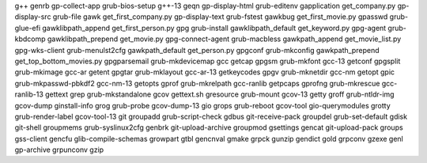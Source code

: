 g++                       genrb                     gp-collect-app            grub-bios-setup
g++-13                    geqn                      gp-display-html           grub-editenv
gapplication              get_company.py            gp-display-src            grub-file
gawk                      get_first_company.py      gp-display-text           grub-fstest
gawkbug                   get_first_movie.py        gpasswd                   grub-glue-efi
gawklibpath_append        get_first_person.py       gpg                       grub-install
gawklibpath_default       get_keyword.py            gpg-agent                 grub-kbdcomp
gawklibpath_prepend       get_movie.py              gpg-connect-agent         grub-macbless
gawkpath_append           get_movie_list.py         gpg-wks-client            grub-menulst2cfg
gawkpath_default          get_person.py             gpgconf                   grub-mkconfig
gawkpath_prepend          get_top_bottom_movies.py  gpgparsemail              grub-mkdevicemap
gcc                       getcap                    gpgsm                     grub-mkfont
gcc-13                    getconf                   gpgsplit                  grub-mkimage
gcc-ar                    getent                    gpgtar                    grub-mklayout
gcc-ar-13                 getkeycodes               gpgv                      grub-mknetdir
gcc-nm                    getopt                    gpic                      grub-mkpasswd-pbkdf2
gcc-nm-13                 getopts                   gprof                     grub-mkrelpath
gcc-ranlib                getpcaps                  gprofng                   grub-mkrescue
gcc-ranlib-13             gettext                   grep                      grub-mkstandalone
gcov                      gettext.sh                gresource                 grub-mount
gcov-13                   getty                     groff                     grub-ntldr-img
gcov-dump                 ginstall-info             grog                      grub-probe
gcov-dump-13              gio                       grops                     grub-reboot
gcov-tool                 gio-querymodules          grotty                    grub-render-label
gcov-tool-13              git                       groupadd                  grub-script-check
gdbus                     git-receive-pack          groupdel                  grub-set-default
gdisk                     git-shell                 groupmems                 grub-syslinux2cfg
genbrk                    git-upload-archive        groupmod                  gsettings
gencat                    git-upload-pack           groups                    gss-client
gencfu                    glib-compile-schemas      growpart                  gtbl
gencnval                  gmake                     grpck                     gunzip
gendict                   gold                      grpconv                   gzexe
genl                      gp-archive                grpunconv                 gzip

